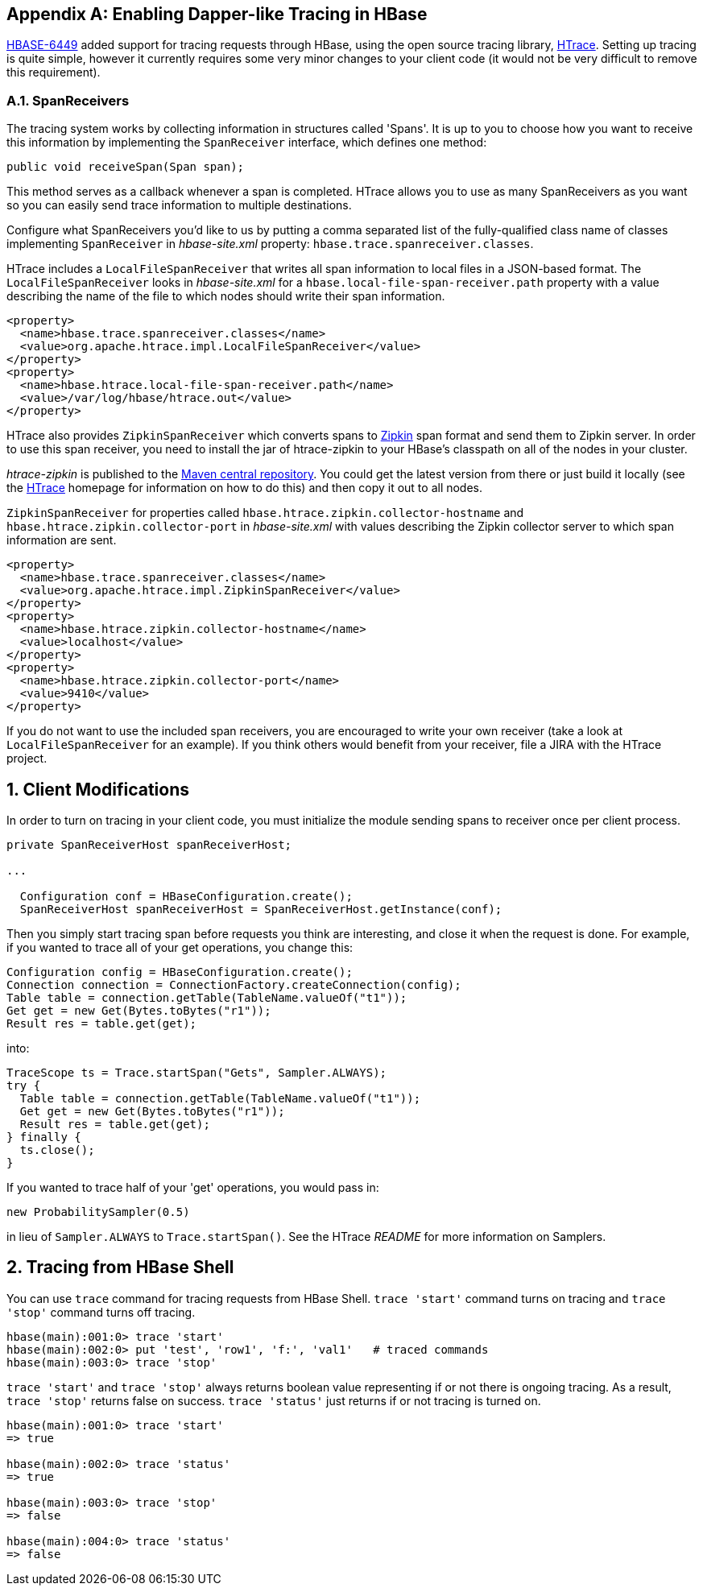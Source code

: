 ////
/**
 *
 * Licensed to the Apache Software Foundation (ASF) under one
 * or more contributor license agreements.  See the NOTICE file
 * distributed with this work for additional information
 * regarding copyright ownership.  The ASF licenses this file
 * to you under the Apache License, Version 2.0 (the
 * "License"); you may not use this file except in compliance
 * with the License.  You may obtain a copy of the License at
 *
 *     http://www.apache.org/licenses/LICENSE-2.0
 *
 * Unless required by applicable law or agreed to in writing, software
 * distributed under the License is distributed on an "AS IS" BASIS,
 * WITHOUT WARRANTIES OR CONDITIONS OF ANY KIND, either express or implied.
 * See the License for the specific language governing permissions and
 * limitations under the License.
 */
////


[appendix]
[[tracing]]
== Enabling Dapper-like Tracing in HBase

:doctype: book
:numbered:
:toc: left
:icons: font
:experimental:

link:https://issues.apache.org/jira/browse/HBASE-6449[HBASE-6449] added support for tracing requests through HBase, using the open source tracing library, link:http://htrace.incubator.apache.org/[HTrace].
Setting up tracing is quite simple, however it currently requires some very minor changes to your client code (it would not be very difficult to remove this requirement). 

[[tracing.spanreceivers]]
=== SpanReceivers

The tracing system works by collecting information in structures called 'Spans'. It is up to you to choose how you want to receive this information by implementing the `SpanReceiver` interface, which defines one method: 

[source]
----

public void receiveSpan(Span span);
----

This method serves as a callback whenever a span is completed.
HTrace allows you to use as many SpanReceivers as you want so you can easily send trace information to multiple destinations. 

Configure what SpanReceivers you'd like to us by putting a comma separated list of the fully-qualified class name of classes implementing `SpanReceiver` in _hbase-site.xml_ property: `hbase.trace.spanreceiver.classes`. 

HTrace includes a `LocalFileSpanReceiver` that writes all span information to local files in a JSON-based format.
The `LocalFileSpanReceiver` looks in _hbase-site.xml_      for a `hbase.local-file-span-receiver.path` property with a value describing the name of the file to which nodes should write their span information. 

[source]
----

<property>
  <name>hbase.trace.spanreceiver.classes</name>
  <value>org.apache.htrace.impl.LocalFileSpanReceiver</value>
</property>
<property>
  <name>hbase.htrace.local-file-span-receiver.path</name>
  <value>/var/log/hbase/htrace.out</value>
</property>
----

HTrace also provides `ZipkinSpanReceiver` which converts spans to link:http://github.com/twitter/zipkin[Zipkin] span format and send them to Zipkin server. In order to use this span receiver, you need to install the jar of htrace-zipkin to your HBase's classpath on all of the nodes in your cluster. 

_htrace-zipkin_ is published to the link:http://search.maven.org/#search%7Cgav%7C1%7Cg%3A%22org.apache.htrace%22%20AND%20a%3A%22htrace-zipkin%22[Maven central repository]. You could get the latest version from there or just build it locally (see the link:http://htrace.incubator.apache.org/[HTrace] homepage for information on how to do this) and then copy it out to all nodes.

`ZipkinSpanReceiver` for properties called `hbase.htrace.zipkin.collector-hostname` and `hbase.htrace.zipkin.collector-port` in _hbase-site.xml_ with values describing the Zipkin collector server to which span information are sent.

[source,xml]
----

<property>
  <name>hbase.trace.spanreceiver.classes</name>
  <value>org.apache.htrace.impl.ZipkinSpanReceiver</value>
</property> 
<property>
  <name>hbase.htrace.zipkin.collector-hostname</name>
  <value>localhost</value>
</property> 
<property>
  <name>hbase.htrace.zipkin.collector-port</name>
  <value>9410</value>
</property>
----

If you do not want to use the included span receivers, you are encouraged to write your own receiver (take a look at `LocalFileSpanReceiver` for an example). If you think others would benefit from your receiver, file a JIRA with the HTrace project.

[[tracing.client.modifications]]
== Client Modifications

In order to turn on tracing in your client code, you must initialize the module sending spans to receiver once per client process. 

[source,java]
----

private SpanReceiverHost spanReceiverHost;

...

  Configuration conf = HBaseConfiguration.create();
  SpanReceiverHost spanReceiverHost = SpanReceiverHost.getInstance(conf);
----

Then you simply start tracing span before requests you think are interesting, and close it when the request is done.
For example, if you wanted to trace all of your get operations, you change this: 

[source,java]
----
Configuration config = HBaseConfiguration.create();
Connection connection = ConnectionFactory.createConnection(config);
Table table = connection.getTable(TableName.valueOf("t1"));
Get get = new Get(Bytes.toBytes("r1"));
Result res = table.get(get);
----

into: 

[source,java]
----

TraceScope ts = Trace.startSpan("Gets", Sampler.ALWAYS);
try {
  Table table = connection.getTable(TableName.valueOf("t1"));
  Get get = new Get(Bytes.toBytes("r1"));
  Result res = table.get(get);
} finally {
  ts.close();
}
----

If you wanted to trace half of your 'get' operations, you would pass in: 

[source,java]
----

new ProbabilitySampler(0.5)
----

in lieu of `Sampler.ALWAYS` to `Trace.startSpan()`.
See the HTrace _README_ for more information on Samplers. 

[[tracing.client.shell]]
== Tracing from HBase Shell

You can use `trace` command for tracing requests from HBase Shell. `trace 'start'` command turns on tracing and `trace 'stop'` command turns off tracing. 

[source]
----

hbase(main):001:0> trace 'start'
hbase(main):002:0> put 'test', 'row1', 'f:', 'val1'   # traced commands
hbase(main):003:0> trace 'stop'
----

`trace 'start'` and `trace 'stop'` always returns boolean value representing if or not there is ongoing tracing.
As a result, `trace 'stop'` returns false on success. `trace 'status'` just returns if or not tracing is turned on. 

[source]
----

hbase(main):001:0> trace 'start'
=> true

hbase(main):002:0> trace 'status'
=> true

hbase(main):003:0> trace 'stop'
=> false

hbase(main):004:0> trace 'status'
=> false
----

:numbered:
